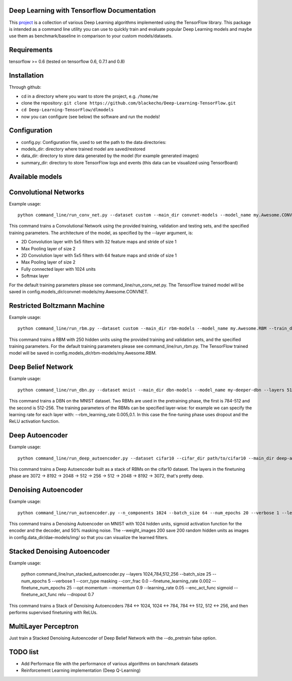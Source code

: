 ===========================================
Deep Learning with Tensorflow Documentation
===========================================

This project_ is a collection of various Deep Learning algorithms implemented using the TensorFlow library. This package is intended as a command line utility you can use to quickly train and evaluate popular Deep Learning models and maybe use them as benchmark/baseline in comparison to your custom models/datasets.

.. _project: https://github.com/blackecho/Deep-Learning-TensorFlow/

============
Requirements
============

tensorflow >= 0.6 (tested on tensorflow 0.6, 0.7.1 and 0.8)

============
Installation
============

Through github:

* cd in a directory where you want to store the project, e.g. ``/home/me``
* clone the repository: ``git clone https://github.com/blackecho/Deep-Learning-TensorFlow.git``
* ``cd Deep-Learning-TensorFlow/dlmodels``
* now you can configure (see below) the software and run the models!

=============
Configuration
=============

* config.py: Configuration file, used to set the path to the data directories:
* models_dir: directory where trained model are saved/restored
* data_dir: directory to store data generated by the model (for example generated images)
* summary_dir: directory to store TensorFlow logs and events (this data can be visualized using TensorBoard)

================
Available models
================

======================
Convolutional Networks
======================

Example usage::

  python command_line/run_conv_net.py --dataset custom --main_dir convnet-models --model_name my.Awesome.CONVNET --train_dataset path/to/train_set.npy --valid_dataset path/to/valid_set.npy --test_set path/to/test_set.npy --layers conv2d-5-5-32-1,maxpool-2,conv2d-5-5-64-1,maxpool-2,full-1024,softmax --batch_size 50 --verbose 1 --learning_rate 1e-4 --opt adam --dropout 0.5

This command trains a Convolutional Network using the provided training, validation and testing sets, and the specified training parameters. The architecture of the model, as specified by the --layer argument, is:

* 2D Convolution layer with 5x5 filters with 32 feature maps and stride of size 1
* Max Pooling layer of size 2
* 2D Convolution layer with 5x5 filters with 64 feature maps and stride of size 1
* Max Pooling layer of size 2
* Fully connected layer with 1024 units
* Softmax layer

For the default training parameters please see command_line/run_conv_net.py. The TensorFlow trained model will be saved in config.models_dir/convnet-models/my.Awesome.CONVNET.

============================
Restricted Boltzmann Machine
============================

Example usage::

  python command_line/run_rbm.py --dataset custom --main_dir rbm-models --model_name my.Awesome.RBM --train_dataset path/to/train_set.npy --valid_dataset path/to/valid_set.npy --num_hidden 250 --num_epochs 10 --batch_size 128 --learning_rate 0.0001 --gibbs_sampling_steps 3 --verbose 1

This command trains a RBM with 250 hidden units using the provided training and validation sets, and the specified training parameters. For the default training parameters please see command_line/run_rbm.py. The TensorFlow trained model will be saved in config.models_dir/rbm-models/my.Awesome.RBM.

===================
Deep Belief Network
===================

Example usage::

  python command_line/run_dbn.py --dataset mnist --main_dir dbn-models --model_name my-deeper-dbn --layers 512,256 --rbm_num_epochs 15 --rbm_batch_size 25 --batch_size 25 --rbm_learning_rate 0.005 --learning_rate 0.001 --num_epochs 10 --verbose 1 --loss_func cross_entropy --dropout 0.7 --act_func relu

This command trains a DBN on the MNIST dataset. Two RBMs are used in the pretraining phase, the first is 784-512 and the second is 512-256. The training parameters of the RBMs can be specified layer-wise: for example we can specify the learning rate for each layer with: --rbm_learning_rate 0.005,0.1. In this case the fine-tuning phase uses dropout and the ReLU activation function.

================
Deep Autoencoder
================

Example usage::

  python command_line/run_deep_autoencoder.py --dataset cifar10 --cifar_dir path/to/cifar10 --main_dir deep-autoencoder --model_name deeper-is-better --layers 8192,2048,512,256
This command trains a Deep Autoencoder built as a stack of RBMs on the cifar10 dataset. The layers in the finetuning phase are 3072 -> 8192 -> 2048 -> 512 -> 256 -> 512 -> 2048 -> 8192 -> 3072, that's pretty deep.

=====================
Denoising Autoencoder
=====================

Example usage::

  python command_line/run_autoencoder.py --n_components 1024 --batch_size 64 --num_epochs 20 --verbose 1 --learning_rate 0.05 --corr_type masking --corr_frac 0.5 --enc_act_func sigmoid --dec_act_func sigmoid --loss_func cross_entropy --opt momentum --momentum 0.9 --main_dir dae-models --model_name dae1024 --weight_images 200

This command trains a Denoising Autoencoder on MNIST with 1024 hidden units, sigmoid activation function for the encoder and the decoder, and 50% masking noise. The --weight_images 200 save 200 random hidden units as images in config.data_dir/dae-models/img/ so that you can visualize the learned filters.

=============================
Stacked Denoising Autoencoder
=============================

Example usage:

  python command_line/run_stacked_autoencoder.py --layers 1024,784,512,256 --batch_size 25 --num_epochs 5 --verbose 1 --corr_type masking --corr_frac 0.0 --finetune_learning_rate 0.002 --finetune_num_epochs 25 --opt momentum --momentum 0.9 --learning_rate 0.05 --enc_act_func sigmoid --finetune_act_func relu --dropout 0.7

This command trains a Stack of Denoising Autoencoders 784 <-> 1024, 1024 <-> 784, 784 <-> 512, 512 <-> 256, and then performs supervised finetuning with ReLUs.

=====================
MultiLayer Perceptron
=====================

Just train a Stacked Denoising Autoencoder of Deep Belief Network with the --do_pretrain false option.

=========
TODO list
=========

* Add Performace file with the performance of various algorithms on banchmark datasets
* Reinforcement Learning implementation (Deep Q-Learning)

